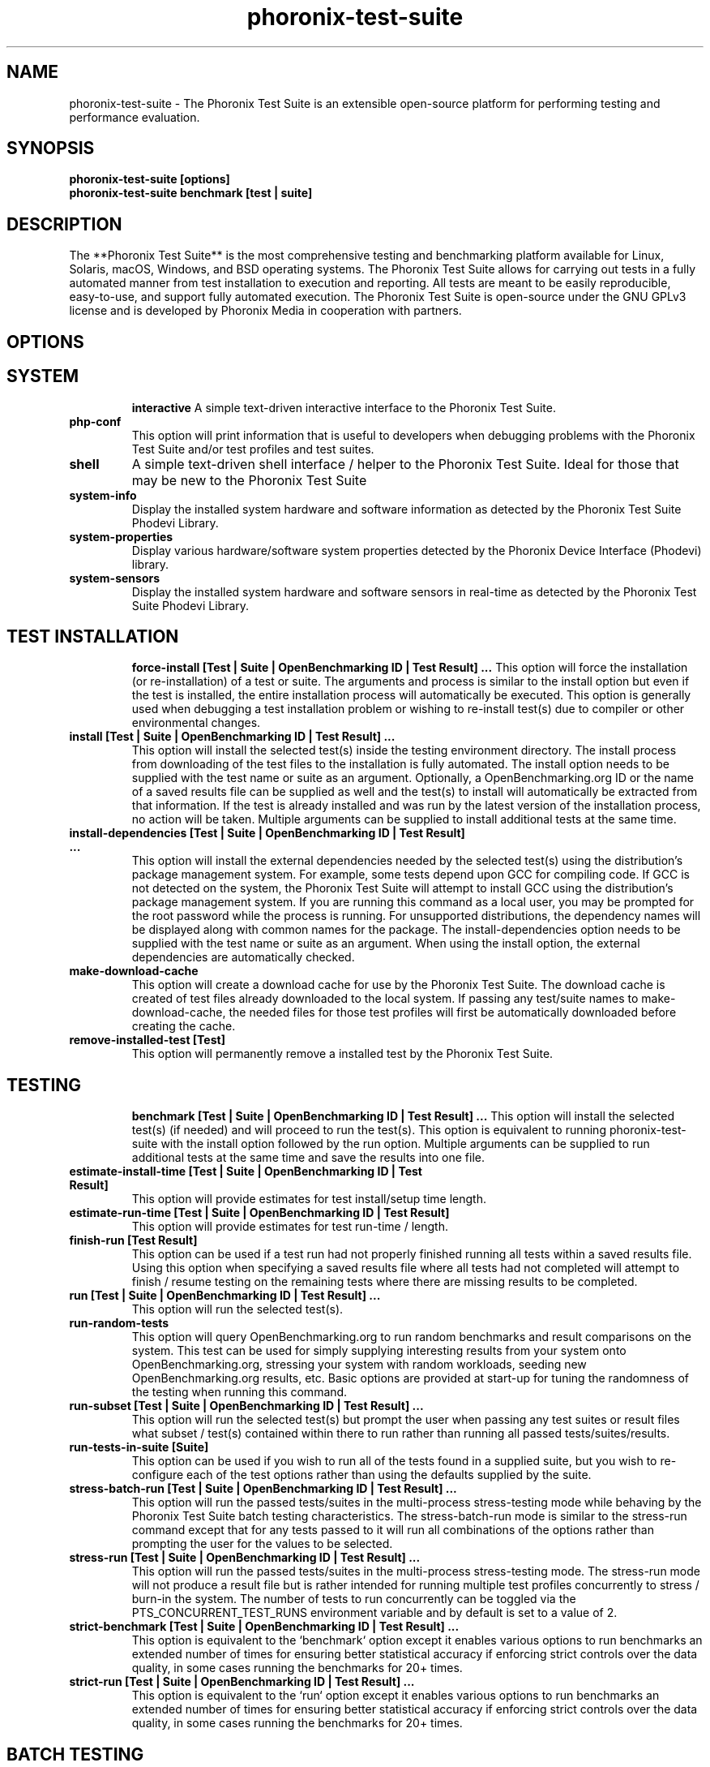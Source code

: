 .TH phoronix-test-suite 1  "www.phoronix-test-suite.com" "10.8.4"
.SH NAME
phoronix-test-suite \- The Phoronix Test Suite is an extensible open-source platform for performing testing and performance evaluation.
.SH SYNOPSIS
.B phoronix-test-suite [options]
.br
.B phoronix-test-suite benchmark [test | suite]
.SH DESCRIPTION
The **Phoronix Test Suite** is the most comprehensive testing and benchmarking platform available for Linux, Solaris, macOS, Windows, and BSD operating systems. The Phoronix Test Suite allows for carrying out tests in a fully automated manner from test installation to execution and reporting. All tests are meant to be easily reproducible, easy-to-use, and support fully automated execution. The Phoronix Test Suite is open-source under the GNU GPLv3 license and is developed by Phoronix Media in cooperation with partners.
.SH OPTIONS
.TP
.SH SYSTEM
.B interactive
A simple text-driven interactive interface to the Phoronix Test Suite.
.TP
.B php-conf
This option will print information that is useful to developers when debugging problems with the Phoronix Test Suite and/or test profiles and test suites.
.TP
.B shell
A simple text-driven shell interface / helper to the Phoronix Test Suite. Ideal for those that may be new to the Phoronix Test Suite
.TP
.B system-info
Display the installed system hardware and software information as detected by the Phoronix Test Suite Phodevi Library.
.TP
.B system-properties
Display various hardware/software system properties detected by the Phoronix Device Interface (Phodevi) library.
.TP
.B system-sensors
Display the installed system hardware and software sensors in real-time as detected by the Phoronix Test Suite Phodevi Library.
.TP
.SH TEST INSTALLATION
.B force-install [Test | Suite | OpenBenchmarking ID | Test Result]  ...
This option will force the installation (or re-installation) of a test or suite. The arguments and process is similar to the install option but even if the test is installed, the entire installation process will automatically be executed. This option is generally used when debugging a test installation problem or wishing to re-install test(s) due to compiler or other environmental changes.
.TP
.B install [Test | Suite | OpenBenchmarking ID | Test Result]  ...
This option will install the selected test(s) inside the testing environment directory. The install process from downloading of the test files to the installation is fully automated. The install option needs to be supplied with the test name or suite as an argument. Optionally, a OpenBenchmarking.org ID or the name of a saved results file can be supplied as well and the test(s) to install will automatically be extracted from that information. If the test is already installed and was run by the latest version of the installation process, no action will be taken. Multiple arguments can be supplied to install additional tests at the same time.
.TP
.B install-dependencies [Test | Suite | OpenBenchmarking ID | Test Result]  ...
This option will install the external dependencies needed by the selected test(s) using the distribution's package management system. For example, some tests depend upon GCC for compiling code. If GCC is not detected on the system, the Phoronix Test Suite will attempt to install GCC using the distribution's package management system. If you are running this command as a local user, you may be prompted for the root password while the process is running. For unsupported distributions, the dependency names will be displayed along with common names for the package. The install-dependencies option needs to be supplied with the test name or suite as an argument. When using the install option, the external dependencies are automatically checked.
.TP
.B make-download-cache
This option will create a download cache for use by the Phoronix Test Suite. The download cache is created of test files already downloaded to the local system. If passing any test/suite names to make-download-cache, the needed files for those test profiles will first be automatically downloaded before creating the cache.
.TP
.B remove-installed-test [Test]
This option will permanently remove a installed test by the Phoronix Test Suite.
.TP
.SH TESTING
.B benchmark [Test | Suite | OpenBenchmarking ID | Test Result]  ...
This option will install the selected test(s) (if needed) and will proceed to run the test(s). This option is equivalent to running phoronix-test-suite with the install option followed by the run option. Multiple arguments can be supplied to run additional tests at the same time and save the results into one file.
.TP
.B estimate-install-time [Test | Suite | OpenBenchmarking ID | Test Result]
This option will provide estimates for test install/setup time length.
.TP
.B estimate-run-time [Test | Suite | OpenBenchmarking ID | Test Result]
This option will provide estimates for test run-time / length.
.TP
.B finish-run [Test Result]
This option can be used if a test run had not properly finished running all tests within a saved results file. Using this option when specifying a saved results file where all tests had not completed will attempt to finish / resume testing on the remaining tests where there are missing results to be completed.
.TP
.B run [Test | Suite | OpenBenchmarking ID | Test Result]  ...
This option will run the selected test(s).
.TP
.B run-random-tests
This option will query OpenBenchmarking.org to run random benchmarks and result comparisons on the system. This test can be used for simply supplying interesting results from your system onto OpenBenchmarking.org, stressing your system with random workloads, seeding new OpenBenchmarking.org results, etc. Basic options are provided at start-up for tuning the randomness of the testing when running this command.
.TP
.B run-subset [Test | Suite | OpenBenchmarking ID | Test Result]  ...
This option will run the selected test(s) but prompt the user when passing any test suites or result files what subset / test(s) contained within there to run rather than running all passed tests/suites/results.
.TP
.B run-tests-in-suite [Suite]
This option can be used if you wish to run all of the tests found in a supplied suite, but you wish to re-configure each of the test options rather than using the defaults supplied by the suite.
.TP
.B stress-batch-run [Test | Suite | OpenBenchmarking ID | Test Result]  ...
This option will run the passed tests/suites in the multi-process stress-testing mode while behaving by the Phoronix Test Suite batch testing characteristics. The stress-batch-run mode is similar to the stress-run command except that for any tests passed to it will run all combinations of the options rather than prompting the user for the values to be selected.
.TP
.B stress-run [Test | Suite | OpenBenchmarking ID | Test Result]  ...
This option will run the passed tests/suites in the multi-process stress-testing mode. The stress-run mode will not produce a result file but is rather intended for running multiple test profiles concurrently to stress / burn-in the system. The number of tests to run concurrently can be toggled via the PTS_CONCURRENT_TEST_RUNS environment variable and by default is set to a value of 2.
.TP
.B strict-benchmark [Test | Suite | OpenBenchmarking ID | Test Result]  ...
This option is equivalent to the `benchmark` option except it enables various options to run benchmarks an extended number of times for ensuring better statistical accuracy if enforcing strict controls over the data quality, in some cases running the benchmarks for 20+ times.
.TP
.B strict-run [Test | Suite | OpenBenchmarking ID | Test Result]  ...
This option is equivalent to the `run` option except it enables various options to run benchmarks an extended number of times for ensuring better statistical accuracy if enforcing strict controls over the data quality, in some cases running the benchmarks for 20+ times.
.TP
.SH BATCH TESTING
.B batch-benchmark [Test | Suite | OpenBenchmarking ID | Test Result]  ...
This option and its arguments are equivalent to the benchmark option, but the process will be run in the Phoronix Test Suite batch mode.
.TP
.B batch-install [Test | Suite | OpenBenchmarking ID | Test Result]  ...
If you wish to run the install process in the Phoronix Test Suite batch mode but do not wish to run any tests at this time. Running the install process in the batch mode will use the default values and not prompt the user of any possible options, to ensure the process is fully automated.
.TP
.B batch-run [Test | Suite | OpenBenchmarking ID | Test Result]  ...
This option and its arguments are equivalent to the run option, but the process will be run in the Phoronix Test Suite batch mode.
.TP
.B batch-setup
This option is used to configure the batch mode options for the Phoronix Test Suite, which is subsequently written to the user configuration file. Among the options are whether to automatically upload the test results to OpenBenchmarking.org and prompting for the saved file name.
.TP
.B default-benchmark [Test | Suite | OpenBenchmarking ID | Test Result]  ...
This option will install the selected test(s) (if needed) and will proceed to run the test(s) in the defaults mode. This option is equivalent to running phoronix-test-suite with the install option followed by the default-run option.
.TP
.B default-run [Test | Suite | OpenBenchmarking ID | Test Result]  ...
This option will run the selected test(s). The name of the test or suite must be supplied or the OpenBenchmarking.org ID or saved local file name. Multiple arguments can be supplied to run additional tests at the same time and save the results in a suite-like fashion. Unlike the normal run option, the default-run will not prompt the user to select from the available test options but will instead use the default options as automatically set by pts-core or the test profile. Use batch-run to automatically test all of the available options.
.TP
.B dry-run [Test | Suite | OpenBenchmarking ID | Test Result]  ...
This option and its arguments pre-set the Phoronix Test Suite batch run mode with enforcing of defaults to not save any results and other behavior intended for a dry/test run. This option is primarily intended for testing/evaluation purposes.
.TP
.B internal-run [Test | Suite | OpenBenchmarking ID | Test Result]  ...
This option and its arguments pre-set the Phoronix Test Suite batch run mode with sane values for carrying out benchmarks in a semi-automated manner and without uploading any of the result data to the public OpenBenchmarking.org.
.TP
.SH OPENBENCHMARKING.ORG
.B clone-result [OpenBenchmarking ID]  ...
This option will download a local copy of a file that was saved to OpenBenchmarking.org, as long as a valid public ID is supplied.
.TP
.B dump-suites-to-git
This option will create a Git repository of OpenBenchmarking.org test suites.
.TP
.B dump-tests-to-git
This option will create a Git repository of OpenBenchmarking.org test profiles.
.TP
.B enable-repo
This option is used if wanting to add a new OpenBenchmarking.org account/repository to your system for enabling third-party/unofficial test profiles and test suites.
.TP
.B list-recommended-tests
This option will list recommended test profiles for benchmarking sorted by hardware sub-system. The recommended tests are determined via querying OpenBenchmarking.org and determining the most popular tests for a given environment based upon the number of times a test profile has been downloaded, the number of test results available on OpenBenchmarking.org for a given test profile, the age of the test profile, and other weighted factors.
.TP
.B make-openbenchmarking-cache
This option will attempt to cache the test profile/suite meta-data from OpenBenchmarking.org for all linked repositories. This is useful if you're going to be running the Phoronix Test Suite / Phoromatic behind a firewall or without any Internet connection. Those with unrestricted Internet access or not utilizing a large local deployment of the Phoronix Test Suite / Phoromatic shouldn't need to run this command.
.TP
.B ob-test-profile-analyze
This option is intended for test profile creators and generates a range of meta-data and other useful information that can be submitted to OpenBenchmarking.org to provide more verbose information for users of your test profiles.
.TP
.B openbenchmarking-changes
This option will list recent changes to test profiles of enabled OpenBenchmarking.org repositories.
.TP
.B openbenchmarking-login
This option is used for controlling your Phoronix Test Suite client options for OpenBechmarking.org and syncing the client to your account.
.TP
.B openbenchmarking-refresh
This option is used for refreshing the stored OpenBenchmarking.org repository information and other data. The Phoronix Test Suite will automatically refresh this data every three days or when other thresholds are exceeded, but this command can be used to manually refresh/updates the data.
.TP
.B openbenchmarking-repositories
This option will list the OpenBenchmarking.org repositories currently linked to this Phoronix Test Suite client instance.
.TP
.B openbenchmarking-uploads
This option will list any recent test result uploads from the system's IP address to OpenBenchmarking.org.
.TP
.B recently-added-tests
This option will list the most recently added (newest) test profiles.
.TP
.B upload-result [Test Result]
This option is used for uploading a test result to OpenBenchmarking.org.
.TP
.B upload-test-profile
This option can be used for uploading a test profile to your account on OpenBenchmarking.org. By uploading your test profile to OpenBenchmarking.org, others are then able to browse and access this test suite for easy distribution in a seamless manner by other Phoronix Test Suite clients.
.TP
.B upload-test-suite [Suite]
This option can be used for uploading a test suite to your account on OpenBenchmarking.org. By uploading your test suite to OpenBenchmarking.org, others are then able to browse and access this test suite for easy distribution.
.TP
.SH INFORMATION
.B info [Test | Suite | OpenBenchmarking ID | Test Result]
This option will show details about the supplied test, suite, virtual suite, or result file.
.TP
.B intersect [Test | Suite | OpenBenchmarking ID | Test Result]  ...
This option will print the test profiles present in all passed result files / test suites. Two or more results/suites must be passed and printed will be all of the common test profiles.
.TP
.B list-all-tests
This option will list all test profiles that are available from the enabled OpenBenchmarking.org repositories. Unlike the other test listing options, list-all-tests will show deprecated tests, potentially broken tests, or other tests not recommended for all environments. The only check in place is ensuring the test profiles are at least compatible with the operating system in use.
.TP
.B list-available-suites
This option will list all test suites that are available from the enabled OpenBenchmarking.org repositories.
.TP
.B list-available-tests
This option will list all test profiles that are available from the enabled OpenBenchmarking.org repositories where supported on the system and are of a verified state. If the system has no Internet access, it will only list the test profiles where the necessary test assets are available locally on the system or on an available network cache (the same behavior as using the list-cached-tests sub-command), unless using the list-all-tests option to override this behavior.
.TP
.B list-available-virtual-suites
This option will list all available virtual test suites that can be dynamically created based upon the available tests from enabled OpenBenchmarking.org repositories.
.TP
.B list-cached-tests
This option will list all test profiles where any needed test profiles are already cached or available from the local system under test. This is primarily useful if testing offline/behind-the-firewall and other use-cases where wanting to rely only upon local data.
.TP
.B list-installed-dependencies
This option will list all of the packages / external test dependencies that are already installed on the system that the Phoronix Test Suite may potentially depend upon by test profiles.
.TP
.B list-installed-suites
This option will list all suites that are currently installed on the system.
.TP
.B list-installed-tests
This option will list all test profiles that are currently installed on the system.
.TP
.B list-missing-dependencies
This option will list all of the packages / external test dependencies that are missing from the system that the Phoronix Test Suite may potentially need by select test profiles.
.TP
.B list-not-installed-tests
This option will list all test profiles that are supported and available but presently NOT installed on the system.
.TP
.B list-possible-dependencies
This option will list all of the packages / external test dependencies that are are potentially used by the Phoronix Test Suite.
.TP
.B list-saved-results
This option will list all of the saved test results found on the system.
.TP
.B list-test-status
This sub-command provides a verbose look at all tests installed/uninstalled on the system and whether any errors were encountered at install-time or run-time and other test installation/runtime metrics for complementing other Phoronix Test Suite sub-command outputs.
.TP
.B list-test-usage
This option will list various details about installed tests and their usage.
.TP
.B search
This option provides command-line searching abilities for test profiles / test suites / test results. The search query can be passed as a parameter otherwise the user is prompted to input their search query..
.TP
.B test-to-suite-map
This option will list all test profiles and any test suites each test belongs to.
.TP
.SH ASSET CREATION
.B build-suite
This option will guide the user through the process of generating their own test suite, which they can then run. Optionally, passed as arguments can be the test(s) or suite(s) to add to the suite to be created, instead of being prompted through the process.
.TP
.B create-test-profile
This option can be used for creating a Phoronix Test Suite test profile by answering questions about the test for constructing the test profile XML meta-data and handling other boiler-plate basics for getting started in developing new tests.
.TP
.B debug-benchmark [Test | Suite | OpenBenchmarking ID | Test Result]  ...
This option is intended for use by test profile writers and is identical to the <em>run</em> option but will yield more information during the run process that can be used to debug issues with a test profile or to verify the test profile is functioning correctly.
.TP
.B debug-install [Test | Suite | OpenBenchmarking ID | Test Result]  ...
This option is intended for use by test profile writers and is identical to the install option but will yield more information during the run process that can be used to debug issues with a test profile installer or to verify the test profile is functioning correctly.
.TP
.B debug-result-parser [Test | Suite | OpenBenchmarking ID | Test Result]  ...
This option is intended for use by test profile writers and is used for debugging a result parser. No test execution is done, but there must already be PTS-generated .log files present within the test's installation directory.
.TP
.B debug-test-download-links [Test | Suite | OpenBenchmarking ID | Test Result]
This option will check all download links within the specified test profile(s) to ensure there are no broken URLs.
.TP
.B download-test-files [Test | Suite | OpenBenchmarking ID | Test Result]  ...
This will download the selected test file(s) to the Phoronix Test Suite download cache but will not install the tests.
.TP
.B dump-documentation
This option is used for re-generating the Phoronix Test Suite documentation.
.TP
.B inspect-test-profile [Test]
This option can be used for inspecting a Phoronix Test Suite test profile with providing inside details on test profiles for debugging / evaluation / learning purposes.
.TP
.B rebuild-test-suite [Suite]
This option will regenerate the local test suite XML file against the OpenBenchmarking.org specification. This can be used to clean up any existing XML syntax / styling issues, etc.
.TP
.B validate-result-file
This option can be used for validating a Phoronix Test Suite result file as being compliant against the OpenBenchmarking.org specification.
.TP
.B validate-test-profile [Test]
This option can be used for validating a Phoronix Test Suite test profile as being compliant against the OpenBenchmarking.org specification.
.TP
.B validate-test-suite [Suite]
This option can be used for validating a Phoronix Test Suite test suite as being compliant against the OpenBenchmarking.org specification.
.TP
.SH RESULT MANAGEMENT
.B auto-sort-result-file [Test Result]
This option is used if you wish to automatically attempt to sort the results by their result identifier string. Alternatively, if using the environment variable "SORT_BY" other sort modes can be used, such as SORT_BY=date / SORT_BY=date-desc for sorting by the test run-time/date.
.TP
.B compare-results-to-baseline [Test Result] [Test Result]
This option will allows you to specify a result as a baseline (first parameter) and a second result file (second parameter) that will offer some analysis for showing how the second result compares to the first in matching tests.
.TP
.B compare-results-two-way [Test Result]
This option will allows you to specify a result file and from there to compare two individual runs within that result file for looking at wins/losses and other metrics in a head-to-head type comparison.
.TP
.B edit-result-file [Test Result]
This option is used if you wish to edit the title and description of an existing result file.
.TP
.B extract-from-result-file [Test Result]
This option will extract a single set of test results from a saved results file that contains multiple test results that have been merged. The user is the prompted to specify a new result file name and select which result identifier to extract.
.TP
.B keep-results-in-result-file [Test Result]
This option is the inverse of the remove-results-from-result-file sub-command. If you wish to remove all results but those listed from a given result file, this option can be used. The user must specify a saved results file and then they will be prompted to provide a string to search for in keeping those results in that given result file but removing all other data.
.TP
.B merge-results [Test Result]  ...
This option will manually merge multiple sets of test results generated by the Phoronix Test Suite.
.TP
.B remove-incomplete-results-from-result-file [Test Result]
This option is used if there are test results (benchmarks) to be dropped from a given result file for having incomplete data, either a test run did not attempt to run that benchmark or failed to properly run. The user must specify a saved results file and the command will then attempt to find any results with incomplete/missing data and prompt the user with confirmation to remove them.
.TP
.B remove-result [Test Result]
This option will permanently remove the saved file set that is set as the first argument.
.TP
.B remove-result-from-result-file [Test Result]
This option is used if there are test results (benchmarks) to be dropped from a given result file. The user must specify a saved results file and then they will be prompted to select the tests/benchmarks to remove.
.TP
.B remove-results-from-result-file [Test Result]
This option is used if there are test results (benchmarks) to be dropped from a given result file. The user must specify a saved results file and then they will be prompted to provide a string to search for in removing those results from that given result file.
.TP
.B remove-run-from-result-file [Test Result]
This option is used if there is a set of test results you wish to remove/delete from a saved results file. The user must specify a saved results file and then they will be prompted to select the results identifier associated with the results they wish to remove.
.TP
.B rename-identifier-in-result-file [Test Result]
This option is used if you wish to change the name of the identifier in a test results file that is shown in the Phoronix Test Suite Results Viewer and the contained graphs.
.TP
.B rename-result-file [Test Result]
This option is used if you wish to change the name of the saved name of a result file.
.TP
.B reorder-result-file [Test Result]
This option is used if you wish to manually change the order in which test results are shown in the Phoronix Test Suite Results Viewer and the contained graphs. The user must specify a saved results file and then they will be prompted to select the results identifiers one at a time in the order they would like them to be displayed from left to right.
.TP
.B show-result [Test Result]
Open up the test results in the Phoronix Test Suite Result Viewer or on OpenBenchmarking.org.
.TP
.SH OTHER
.B commands
This option will display a short list of possible Phoronix Test Suite commands.
.TP
.B debug-dependency-handler
This option is used for testing the distribution-specific dependency handler for external dependencies.
.TP
.B debug-render-test
This option is used during the development of the Phoronix Test Suite software for testing of the result and graph rendering code-paths This option will download a large number of reference test results from LinuxBenchmarking.com.
.TP
.B debug-self-test
This option is used during the development of the Phoronix Test Suite software for testing of internal interfaces, commands, and other common code-paths. The produced numbers should only be comparable for the same version of the Phoronix Test Suite, on the same hardware/software system, conducted on the same day of testing. This isn't intended as any scientific benchmark but simply to stress common PHP code-paths and looking for hot areas to optimize, etc.
.TP
.B help
This option will display a list of available Phoronix Test Suite commands and possible parameter types.
.TP
.B version
This option will display the Phoronix Test Suite client version.
.TP
.SH RESULT ANALYSIS
.B analyze-run-times [Test Result]
This option will read a saved test results file and print the statistics about how long the testing took to complete.
.TP
.B executive-summary [Test Result]
This option will attempt to auto-generate a textual executive summary for a result file to highlight prominent results / averages.
.TP
.B result-file-confidence [Test Result]
This option will read a saved test results file and display various statistics on the confidence of the results with the standard deviation, three-sigma values, and other metrics while color-coding "passing" results in green.
.TP
.B result-file-stats [Test Result]
This option is used if you wish to analyze a result file by seeing various statistics on the result data for result files containing at least two sets of data.
.TP
.B wins-and-losses [Test Result]
This option is used if you wish to analyze a result file to see which runs produced the most wins/losses of those result identifiers in the saved file.
.TP
.B workload-topology [Test Result]
This option will read a saved test results file and print the test profiles contained within and their arrangement within different test suites for getting an idea as to the workload topology/make-up / logical groupings of the benchmarks being run.
.TP
.SH MODULES
.B auto-load-module
This option can be used for easily adding a module to the AutoLoadModules list in the Phoronix Test Suite user configuration file. That list controls what PTS modules are automatically loaded on start-up of the Phoronix Test Suite.
.TP
.B list-modules
This option will list all of the available Phoronix Test Suite modules on this system.
.TP
.B module-info [Phoronix Test Suite Module]
This option will show detailed information on a Phoronix Test Suite module such as the version, developer, and a description of its purpose.
.TP
.B module-setup [Phoronix Test Suite Module]
This option will allow you to configure all available end-user options for a Phoronix Test Suite module. These options are then stored within the user's configuration file. Not all modules may have options that can be configured by the end-user.
.TP
.B test-module [Phoronix Test Suite Module]
This option can be used for debugging a Phoronix Test Suite module.
.TP
.B unload-module
This option can be used for easily removing a module from the AutoLoadModules list in the Phoronix Test Suite user configuration file. That list controls what modules are automatically loaded on start-up of the Phoronix Test Suite.
.TP
.SH DEBUGGING
.B check-tests [Test]
This option will perform a check on one or more test profiles to determine if there have been any vendor changes to the filename, filesize, url location, md5 and sha256 checksums.
.TP
.B diagnostics
This option will print information that is useful to developers when debugging problems with the Phoronix Test Suite and/or test profiles and test suites.
.TP
.B dump-file-info
This option will dump the MD5 / SHA256 hashes and file size for a given file.
.TP
.B dump-openbenchmarking-indexes
This option is used for dumping the parsed output of OpenBenchmarking.org index files (metadata).
.TP
.B dump-phodevi-smart-cache
This option is used for displaying the contents of the Phodevi smart cache on the system.
.TP
.B dump-possible-options
This option will print all possible phoronix-test-suite sub-commands.
.TP
.B dump-unhandled-dependencies
This option will list missing entries in the external dependencies XML file for the operating system under test. This option is used if wanting to help find missing dependency XML data to fill in for contributing to upstream Phoronix Test Suite.
.TP
.B list-failed-installs
This option will list all test profiles that were attempted to be installed on the local system but failed to be installed. Where applicable, the possible error(s) from the test installation are also reported to assist in debugging.
.TP
.B list-test-errors
This sub-command is complementary to list-failed-installs. Rather than listing test installation errors, list-test-errors is used for displaying past test run-time errors. This option will list all test profiles that produced an error previously when running the test profile / benchmark. If a test profile later successfully ran the test with any given option(s) without errors, the error is then removed from the archive. This option is intended to be helpful in debugging test profile issues later on for having a persistent collection of run-time errors.
.TP
.B list-unsupported-tests
This option will list all available test profiles that are available from the enabled OpenBenchmarking.org repositories but are NOT SUPPORTED on the given hardware/software platform. This is mainly a debugging option for those looking for test profiles to potentially port to new platforms, etc.
.TP
.SH USER CONFIGURATION
.B enterprise-setup
This option can be run by enterprise users immediately after package installation or as part of an in-house setup script. Running this command will ensure the phoronix-test-suite program is never interrupted on new runs to accept user agreement changes and defaults the anonymous usage reporting to being disabled and other conservative defaults.
.TP
.B network-info
This option will print information detected by the Phoronix Test Suite around the system's network configuration.
.TP
.B network-setup
This option allows the user to configure how the Phoronix Test Suite connects to OpenBenchmarking.org and other web-services. Connecting through an HTTP proxy can be configured through this option.
.TP
.B user-config-reset
This option can be used for resetting the Phoronix Test Suite user configuration file to its default state.
.TP
.B user-config-set
This option can be used for setting an XML value in the Phoronix Test Suite user configuration file.
.TP
.B variables
This option will print all of the official environment variables supported by the Phoronix Test Suite for user configuration purposes. These environment variables are also listed as part of the official Phoronix Test Suite documentation while this command will also show the current value of the variables if currently set.
.TP
.SH RESULT EXPORT
.B result-file-raw-to-csv [Test Result]
This option will read a saved test results file and output the raw result file run data to a CSV file. This raw (individual) result file output is intended for data analytic purposes where the result-file-to-csv is more end-user-ready.
.TP
.B result-file-to-csv [Test Result]
This option will read a saved test results file and output the system hardware and software information along with the results to a CSV output. The CSV (Comma Separated Values) output can then be loaded into a spreadsheet for easy viewing. The outputted file appears in the user home directory or can otherwise be controlled via the OUTPUT_DIR and OUTPUT_FILE environment variables.
.TP
.B result-file-to-html [Test Result]
This option will read a saved test results file and output the system hardware and software information along with the results to pure HTML file. No external files are required for CSS/JavaScript or other assets. The graphs are rendered as inline SVG. This is a pure HTML-only representation of the results for emailing or other easy analysis outside of the Phoronix Test Suite. The outputted file appears in the user home directory or can otherwise be controlled via the OUTPUT_DIR and OUTPUT_FILE environment variables.
.TP
.B result-file-to-json [Test Result]
This option will read a saved test results file and output the basic result information to JSON (JavaScript Object Notation). The outputted file appears in the user home directory or can otherwise be controlled via the OUTPUT_DIR and OUTPUT_FILE environment variables.
.TP
.B result-file-to-pdf [Test Result]
This option will read a saved test results file and output the system hardware and software information along with the results to a PDF file. The outputted file appears in the user home directory or can otherwise be controlled via the OUTPUT_DIR and OUTPUT_FILE environment variables.
.TP
.B result-file-to-suite [Test Result]
This option will guide the user through the process of generating their own test suite, which they can then run, that is based upon an existing test results file.
.TP
.B result-file-to-text [Test Result]
This option will read a saved test results file and output the system hardware and software information to the terminal. The test results are also outputted.
.TP
.SH PHOROMATIC
.B start-phoromatic-server
Start the Phoromatic web server for controlling local Phoronix Test Suite client systems to facilitate automated and repeated test orchestration and other automated features targeted at the enterprise.
.TP
.SH RESULT VIEWER
.B n
_
.TP
.SH SEE ALSO
.B Websites:
.br
https://www.phoronix-test-suite.com/
.br
https://commercial.phoronix-test-suite.com/
.br
https://www.openbenchmarking.org/
.br
https://www.phoronix.com/
.br
.SH AUTHORS
Copyright 2008 - 2022 by Phoronix Media, Michael Larabel.
.TP
